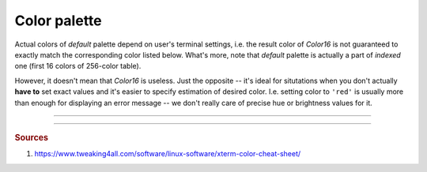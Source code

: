 .. _guide.color-palette:

============================
Color palette
============================

Actual colors of *default* palette depend on user's terminal settings, i.e.
the result color of `Color16` is not guaranteed to exactly match the
corresponding color listed below. What's more, note that *default* palette
is actually a part of *indexed* one (first 16 colors of 256-color table).

.. todo::

   **(Verify)** The approximation algomanrithm was explicitly made to ignore these colors because
   otherwise the results of transforming *RGB* values into *indexed* ones would be
   unpredictable, in addition to different results for different users, depending
   on their terminal emulator setup.

However, it doesn't mean that `Color16` is useless. Just the opposite -- it's
ideal for situtations when you don't actually **have to** set exact values and
it's easier to specify estimation of desired color. I.e. setting color to ``'red'``
is usually more than enough for displaying an error message -- we don't really care
of precise hue or brightness values for it.

.. todo ::

   Approximation algorithm is as simple as iterating through all colors in the
   *lookup table* (which contains all possible ...

-----

.. only:: html

   .. raw:: html
      :file: ../_generated/color-palette/output.html

.. only:: latex

   .. figure:: /_generated/color-palette/output.png
      :align: center

      *Indexed* mode palette


-----

.. rubric:: Sources

1. https://www.tweaking4all.com/software/linux-software/xterm-color-cheat-sheet/

